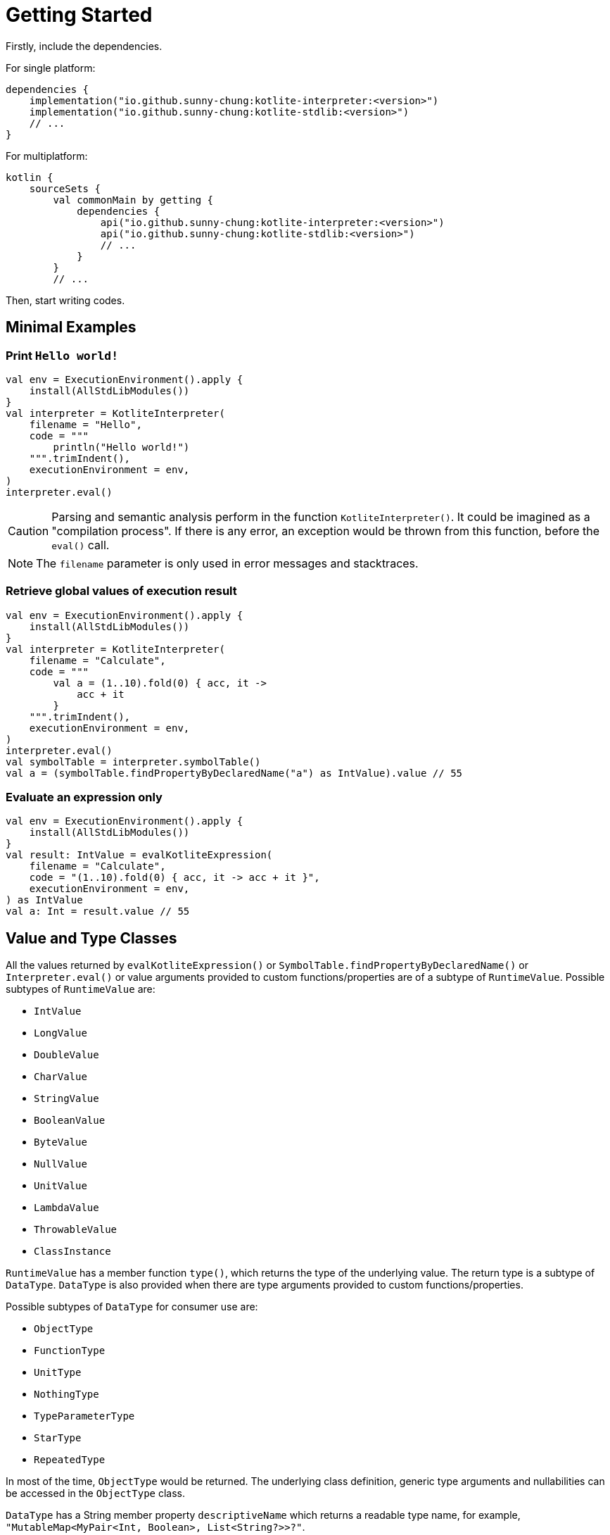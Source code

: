 = Getting Started

Firstly, include the dependencies.

For single platform:

[source, kotlin]
----
dependencies {
    implementation("io.github.sunny-chung:kotlite-interpreter:<version>")
    implementation("io.github.sunny-chung:kotlite-stdlib:<version>")
    // ...
}
----

For multiplatform:

[source, kotlin]
----
kotlin {
    sourceSets {
        val commonMain by getting {
            dependencies {
                api("io.github.sunny-chung:kotlite-interpreter:<version>")
                api("io.github.sunny-chung:kotlite-stdlib:<version>")
                // ...
            }
        }
        // ...
----

Then, start writing codes.

== Minimal Examples

=== Print `Hello world!`

[source, kotlin]
----
val env = ExecutionEnvironment().apply {
    install(AllStdLibModules())
}
val interpreter = KotliteInterpreter(
    filename = "Hello",
    code = """
        println("Hello world!")
    """.trimIndent(),
    executionEnvironment = env,
)
interpreter.eval()
----

CAUTION: Parsing and semantic analysis perform in the function `KotliteInterpreter()`. It could be imagined as a "compilation process". If there is any error, an exception would be thrown from this function, before the `eval()` call.

NOTE: The `filename` parameter is only used in error messages and stacktraces.

=== Retrieve global values of execution result
[source, kotlin]
----
val env = ExecutionEnvironment().apply {
    install(AllStdLibModules())
}
val interpreter = KotliteInterpreter(
    filename = "Calculate",
    code = """
        val a = (1..10).fold(0) { acc, it ->
            acc + it
        }
    """.trimIndent(),
    executionEnvironment = env,
)
interpreter.eval()
val symbolTable = interpreter.symbolTable()
val a = (symbolTable.findPropertyByDeclaredName("a") as IntValue).value // 55
----

=== Evaluate an expression only

[source, kotlin]
----
val env = ExecutionEnvironment().apply {
    install(AllStdLibModules())
}
val result: IntValue = evalKotliteExpression(
    filename = "Calculate",
    code = "(1..10).fold(0) { acc, it -> acc + it }",
    executionEnvironment = env,
) as IntValue
val a: Int = result.value // 55
----

== Value and Type Classes

All the values returned by `evalKotliteExpression()` or `SymbolTable.findPropertyByDeclaredName()` or `Interpreter.eval()` or value arguments provided to custom functions/properties are of a subtype of `RuntimeValue`. Possible subtypes of `RuntimeValue` are:

* `IntValue`
* `LongValue`
* `DoubleValue`
* `CharValue`
* `StringValue`
* `BooleanValue`
* `ByteValue`
* `NullValue`
* `UnitValue`
* `LambdaValue`
* `ThrowableValue`
* `ClassInstance`

`RuntimeValue` has a member function `type()`, which returns the type of the underlying value. The return type is a subtype of `DataType`. `DataType` is also provided when there are type arguments provided to custom functions/properties.

Possible subtypes of `DataType` for consumer use are:

* `ObjectType`
* `FunctionType`
* `UnitType`
* `NothingType`
* `TypeParameterType`
* `StarType`
* `RepeatedType`

In most of the time, `ObjectType` would be returned. The underlying class definition, generic type arguments and nullabilities can be accessed in the `ObjectType` class.

`DataType` has a String member property `descriptiveName` which returns a readable type name, for example, `"MutableMap<MyPair<Int, Boolean>, List<String?>>?"`.

== Thread Safety

The interpreter itself is *not* thread-safe. The code executed by the Kotlite interpreter cannot be on multiple threads.

However, Kotlite interpreter does not hold global states. Thus, it is possible to run different Interpreter instances and execute in multiple threads concurrently.

It might also work if mutex locks are enforced in provided custom functions.

== Reusability

Most Kotlite classes cannot be reused, including `ExecutionEnvironment`, AST nodes, parsers and the interpreter. They contain states. If one wants to repeat the execution or use the same inputs of `ExecutionEnvironment`, they would have to duplicate the calls.
